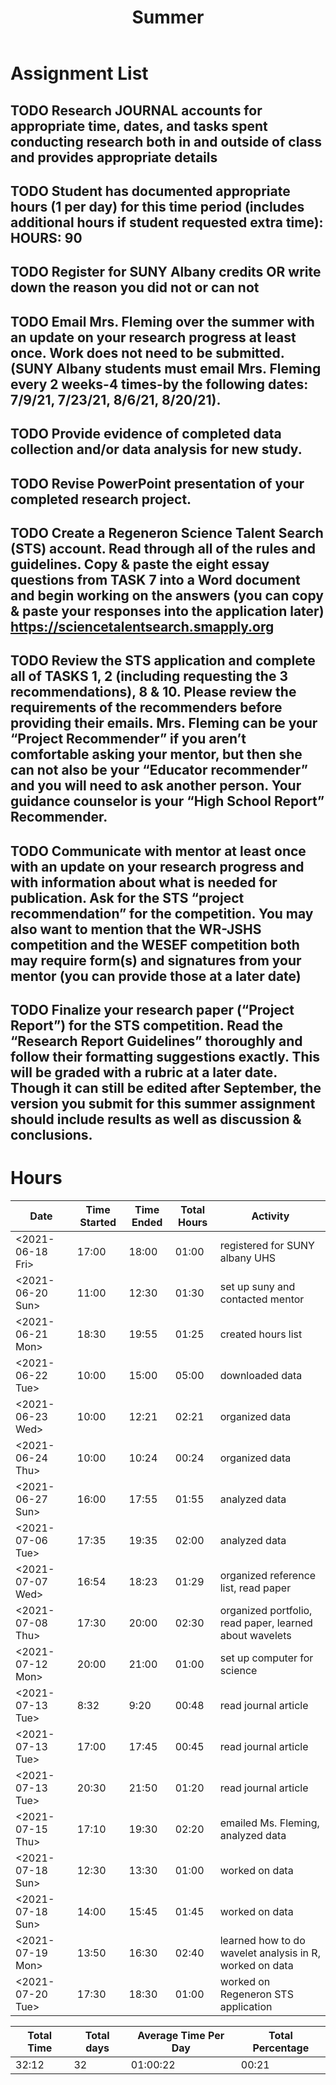 #+TITLE: Summer

* Assignment List
** TODO Research JOURNAL accounts for appropriate time, dates, and tasks spent conducting research both in and outside of class and provides appropriate details
** TODO Student has documented appropriate hours (1 per day) for this time period (includes additional hours if student requested extra time): HOURS: 90
** TODO Register for SUNY Albany credits OR write down the reason you did not or can not
** TODO Email Mrs. Fleming over the summer with an update on your research progress at least once. Work does not need to be submitted. (SUNY Albany students must email Mrs. Fleming every 2 weeks-4 times-by the following dates: 7/9/21, 7/23/21, 8/6/21, 8/20/21).
** TODO Provide evidence of completed data collection and/or data analysis for new study.
** TODO Revise PowerPoint presentation of your completed research project.
** TODO Create a Regeneron Science Talent Search (STS) account. Read through all of the rules and guidelines. Copy & paste the eight essay questions from TASK 7 into a Word document and begin working on the answers (you can copy & paste your responses into the application later) https://sciencetalentsearch.smapply.org
** TODO Review the STS application and complete all of TASKS 1, 2 (including requesting the 3 recommendations), 8 & 10. Please review the requirements of the recommenders before providing their emails. Mrs. Fleming can be your “Project Recommender” if you aren’t comfortable asking your mentor, but then she can not also be your “Educator recommender” and you will need to ask another person. Your guidance counselor is your “High School Report” Recommender.
** TODO Communicate with mentor at least once with an update on your research progress and with information about what is needed for publication. Ask for the STS “project recommendation” for the competition. You may also want to mention that the WR-JSHS competition and the WESEF competition both may require form(s) and signatures from your mentor (you can provide those at a later date)
** TODO Finalize your research paper (“Project Report”) for the STS competition. Read the “Research Report Guidelines” thoroughly and follow their formatting suggestions exactly. This will be graded with a rubric at a later date. Though it can still be edited after September, the version you submit for this summer assignment should include results as well as discussion & conclusions.

* Hours

#+NAME: DATA
| Date             | Time Started | Time Ended | Total Hours | Activity                                                |
|------------------+--------------+------------+-------------+---------------------------------------------------------|
| <2021-06-18 Fri> |        17:00 |      18:00 |       01:00 | registered for SUNY albany UHS                          |
| <2021-06-20 Sun> |        11:00 |      12:30 |       01:30 | set up suny and contacted mentor                        |
| <2021-06-21 Mon> |        18:30 |      19:55 |       01:25 | created hours list                                      |
| <2021-06-22 Tue> |        10:00 |      15:00 |       05:00 | downloaded data                                         |
| <2021-06-23 Wed> |        10:00 |      12:21 |       02:21 | organized data                                          |
| <2021-06-24 Thu> |        10:00 |      10:24 |       00:24 | organized data                                          |
| <2021-06-27 Sun> |        16:00 |      17:55 |       01:55 | analyzed data                                           |
| <2021-07-06 Tue> |        17:35 |      19:35 |       02:00 | analyzed data                                           |
| <2021-07-07 Wed> |        16:54 |      18:23 |       01:29 | organized reference list, read paper                    |
| <2021-07-08 Thu> |        17:30 |      20:00 |       02:30 | organized portfolio, read paper, learned about wavelets |
| <2021-07-12 Mon> |        20:00 |      21:00 |       01:00 | set up computer for science                             |
| <2021-07-13 Tue> |         8:32 |       9:20 |       00:48 | read journal article                                    |
| <2021-07-13 Tue> |        17:00 |      17:45 |       00:45 | read journal article                                    |
| <2021-07-13 Tue> |        20:30 |      21:50 |       01:20 | read journal article                                    |
| <2021-07-15 Thu> |        17:10 |      19:30 |       02:20 | emailed Ms. Fleming, analyzed data                      |
| <2021-07-18 Sun> |        12:30 |      13:30 |       01:00 | worked on data                                          |
| <2021-07-18 Sun> |        14:00 |      15:45 |       01:45 | worked on data                                          |
| <2021-07-19 Mon> |        13:50 |      16:30 |       02:40 | learned how to do wavelet analysis in R, worked on data |
| <2021-07-20 Tue> |        17:30 |      18:30 |       01:00 | worked on Regeneron STS application                     |
#+TBLFM: $4='(- $3 $2);U

#+NAME: STATS
| Total Time | Total days | Average Time Per Day | Total Percentage |
|------------+------------+----------------------+------------------|
|      32:12 |         32 |             01:00:22 |            00:21 |
#+TBLFM: @2$1 = '(apply '+ '(remote(DATA, @2$4..@>$4))) ;U
#+TBLFM: @2$4 = '(/ @2$1  90.0) ;U
#+TBLFM: @2$2 = remote(DATA, @>$1 ) - remote(DATA, @2$1 )
#+TBLFM: @2$3 = @2$1 / @2$2 ;T
